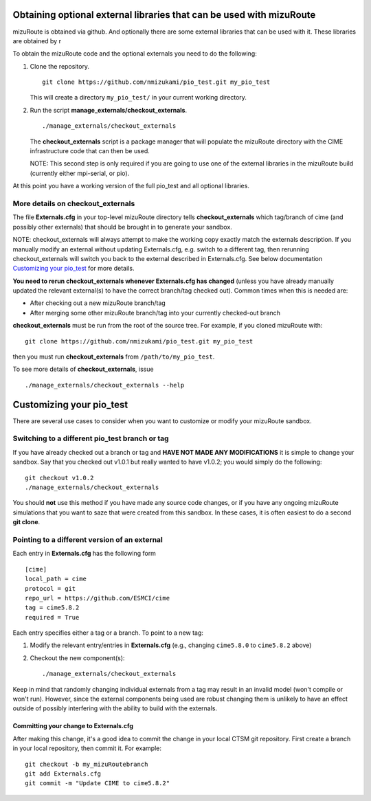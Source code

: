 Obtaining optional external libraries that can be used with mizuRoute
=====================================================================

mizuRoute is obtained via github. And optionally there are some external libraries
that can be used with it. These libraries are obtained by r


To obtain the mizuRoute code and the optional externals you need to do the following:

#. Clone the repository. ::

      git clone https://github.com/nmizukami/pio_test.git my_pio_test

   This will create a directory ``my_pio_test/`` in your current working directory.

#. Run the script **manage_externals/checkout_externals**. ::

      ./manage_externals/checkout_externals

   The **checkout_externals** script is a package manager that will
   populate the mizuRoute directory with the CIME infrastructure code that can
   then be used. 

   NOTE: This second step is only required if you are going to use
   one of the external libraries in the mizuRoute build (currently either mpi-serial, or pio).

At this point you have a working version of the full pio_test and all optional libraries.

More details on checkout_externals
----------------------------------

The file **Externals.cfg** in your top-level mizuRoute directory tells
**checkout_externals** which tag/branch of cime (and possibly other externals)
that should be brought in to generate your sandbox.

NOTE: checkout_externals will always attempt to make the working copy 
exactly match the externals description. If
you manually modify an external without updating Externals.cfg, e.g. switch
to a different tag, then rerunning checkout_externals will switch you
back to the external described in Externals.cfg. See below
documentation `Customizing your pio_test`_ for more details.

**You need to rerun checkout_externals whenever Externals.cfg has
changed** (unless you have already manually updated the relevant
external(s) to have the correct branch/tag checked out). Common times
when this is needed are:

* After checking out a new mizuRoute branch/tag

* After merging some other mizuRoute branch/tag into your currently
  checked-out branch

**checkout_externals** must be run from the root of the source
tree. For example, if you cloned mizuRoute with::

  git clone https://github.com/nmizukami/pio_test.git my_pio_test

then you must run **checkout_externals** from
``/path/to/my_pio_test``.

To see more details of **checkout_externals**, issue ::

  ./manage_externals/checkout_externals --help

Customizing your pio_test
==================================

There are several use cases to consider when you want to customize or modify your mizuRoute sandbox.

Switching to a different pio_test branch or tag
-------------------------------------------

If you have already checked out a branch or tag and **HAVE NOT MADE ANY
MODIFICATIONS** it is simple to change your sandbox. Say that you
checked out v1.0.1 but really wanted to have v1.0.2;
you would simply do the following::

  git checkout v1.0.2
  ./manage_externals/checkout_externals

You should **not** use this method if you have made any source code
changes, or if you have any ongoing mizuRoute simulations that you want
to saze that were created from this sandbox. In these cases, it is often 
easiest to do a second **git clone**.

Pointing to a different version of an external
----------------------------------------------

Each entry in **Externals.cfg** has the following form
::

  [cime]
  local_path = cime
  protocol = git
  repo_url = https://github.com/ESMCI/cime
  tag = cime5.8.2
  required = True

Each entry specifies either a tag or a branch. To point to a new tag:

#. Modify the relevant entry/entries in **Externals.cfg** (e.g., changing
   ``cime5.8.0`` to ``cime5.8.2`` above)

#. Checkout the new component(s)::

     ./manage_externals/checkout_externals

Keep in mind that randomly changing individual externals from a tag may result
in an invalid model (won't compile or won't run).
However, since the external components being used are robust changing
them is unlikely to have an effect outside of possibly interfering with
the ability to build with the externals.

Committing your change to Externals.cfg
~~~~~~~~~~~~~~~~~~~~~~~~~~~~~~~~~~~~~~~

After making this change, it's a good idea to commit the change in your
local CTSM git repository. First create a branch in your local
repository, then commit it. For example::

  git checkout -b my_mizuRoutebranch
  git add Externals.cfg
  git commit -m "Update CIME to cime5.8.2"



